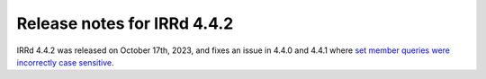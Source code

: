 ============================
Release notes for IRRd 4.4.2
============================

IRRd 4.4.2 was released on October 17th, 2023, and fixes an issue in 4.4.0
and 4.4.1 where `set member queries were incorrectly case sensitive`_.

.. _set member queries were incorrectly case sensitive: https://github.com/irrdnet/irrd/issues/868
